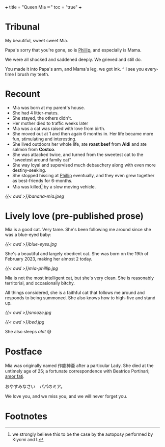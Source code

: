 +++
title = "Queen Mia ⚰️"
toc = "true"
+++

* Tribunal
My beautiful, sweet sweet Mia.

Papa's sorry that you're gone, so is [[https://abaj.ai/blog/phillip][Phillip]], and especially is Mama.

We were all shocked and saddened deeply. We grieved and still do.

You made it into Papa's arm, and Mama's leg, we got ink.
^
I see you every-time I brush my teeth.

* Recount

- Mia was born at my parent's house.
- She had 4 litter-mates.
- She stayed, the others didn't.
- Her mother died to traffic weeks later
- Mia was a cat was raised with love from birth.
- She moved out at 1 and then again 6 months in. Her life became more fun, stimulating and interesting.
- She lived outdoors her whole life, ate *roast beef* from *Aldi* and ate salmon from *Costco*.
- She was attacked twice, and turned from the sweetest cat to the "sweetest around family cat"
- She way loyal and supervised much debauchery along with even more destiny-seeking.
- She stopped hissing at [[https://abaj.ai/blog/phillip][Phillip]] eventually, and they even grew together as best-friends for 6-months.
- Mia was killed[fn:1] by a slow moving vehicle.

[[{{< cwd >}}banana-mia.jpeg]]
  
* Lively love (pre-published prose)

Mia is a good cat. Very tame. She's been following me around since she was a blue-eyed baby:

#+ATTR_HTML: :width 200px
[[{{< cwd >}}blue-eyes.jpg]]

She's a beautiful and largely obedient cat. She was born on the 19th of February 2023, making her almost 2 today.

#+ATTR_HTML: :width 300px
[[{{< cwd >}}mia-phillip.jpg]]

Mia is not the most intelligent cat, but she's very clean.
She is reasonably territorial, and occasionally bitchy.

All things considered, she is a faithful cat that follows me around and responds to being summoned. She also knows how to high-five and stand up.


#+BEGIN_CENTER
#+ATTR_HTML: :width 200px
[[{{< cwd >}}snooze.jpg]]
#+ATTR_HTML: :width 353px
[[{{< cwd >}}bed.jpg]]
#+END_CENTER
#+BEGIN_CENTER
She also sleeps /alot/ 😅
#+END_CENTER

* Postface

Mia was originally named 作能神亜 after a particular Lady. She died at the untimely age of 25; a fortunate correspondence with Beatrice Portinari; _amor fati_.

おやすみなさい　パパのミア。

We love you, and we miss you, and we will never forget you.

* Footnotes

[fn:1] we strongly believe this to be the case by the autoposy performed by Kiyomi and I.

